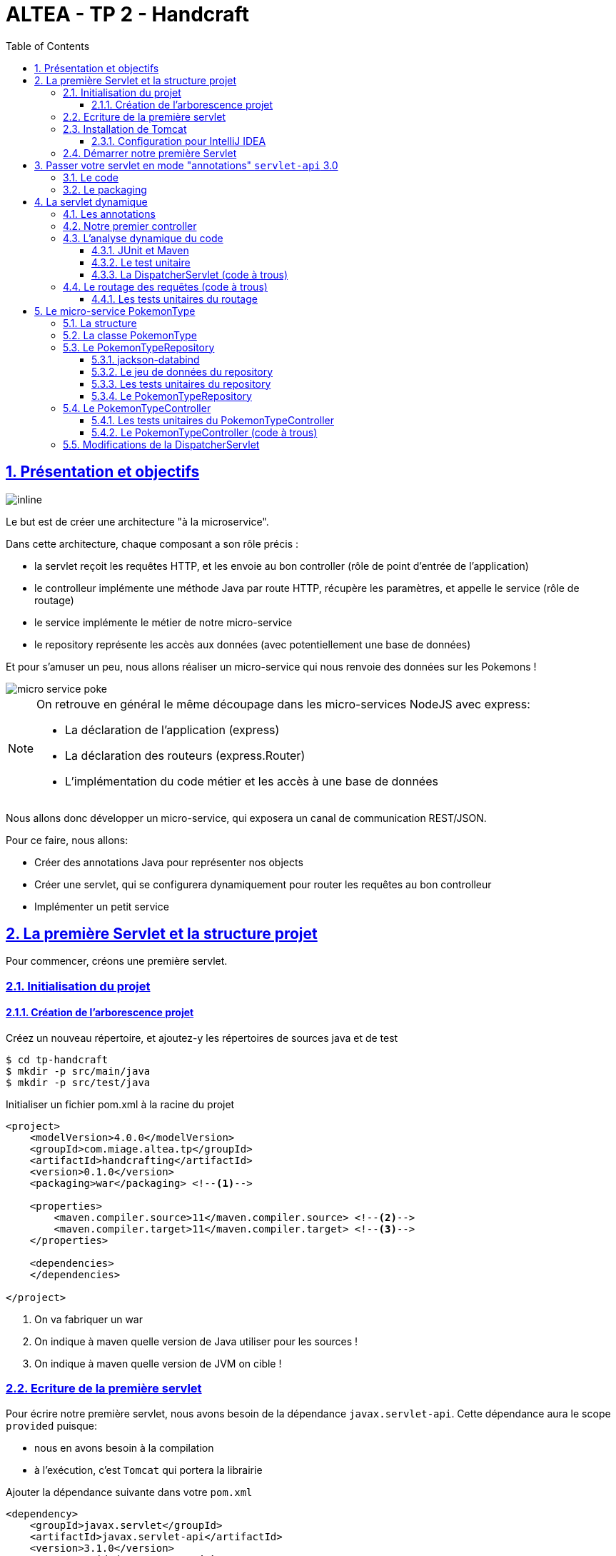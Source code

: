:source-highlighter: pygments
:prewrap!:

:icons: font

:toc: left
:toclevels: 4

:linkattrs:

:sectlinks:
:sectanchors:
:sectnums:

:experimental:

= ALTEA - TP 2 - Handcraft

== Présentation et objectifs

image::images/architecture.svg[inline]

Le but est de créer une architecture "à la microservice".

Dans cette architecture, chaque composant a son rôle précis :

* la servlet reçoit les requêtes HTTP, et les envoie au bon controller (rôle de point d'entrée de l'application)
* le controlleur implémente une méthode Java par route HTTP, récupère les paramètres, et appelle le service (rôle de routage)
* le service implémente le métier de notre micro-service
* le repository représente les accès aux données (avec potentiellement une base de données)

Et pour s'amuser un peu, nous allons réaliser un micro-service qui nous renvoie des données sur les Pokemons !

image::images/micro-service-poke.png[]


[NOTE]
====
On retrouve en général le même découpage dans les micro-services NodeJS avec express:

* La déclaration de l'application (express)
* La déclaration des routeurs (express.Router)
* L'implémentation du code métier et les accès à une base de données
====


Nous allons donc développer un micro-service, qui exposera un canal de communication REST/JSON.

Pour ce faire, nous allons:

* Créer des annotations Java pour représenter nos objects
* Créer une servlet, qui se configurera dynamiquement pour router les requêtes au bon controlleur
* Implémenter un petit service

== La première Servlet et la structure projet

Pour commencer, créons une première servlet.

=== Initialisation du projet

==== Création de l'arborescence projet

Créez un nouveau répertoire, et ajoutez-y les répertoires de sources java et de test

[source,bash]
----
$ cd tp-handcraft
$ mkdir -p src/main/java
$ mkdir -p src/test/java
----

Initialiser un fichier pom.xml à la racine du projet

[source,xml,linenums]
----
<project>
    <modelVersion>4.0.0</modelVersion>
    <groupId>com.miage.altea.tp</groupId>
    <artifactId>handcrafting</artifactId>
    <version>0.1.0</version>
    <packaging>war</packaging> <!--1-->

    <properties>
        <maven.compiler.source>11</maven.compiler.source> <!--2-->
        <maven.compiler.target>11</maven.compiler.target> <!--3-->
    </properties>

    <dependencies>
    </dependencies>

</project>
----
<1> On va fabriquer un war
<2> On indique à maven quelle version de Java utiliser pour les sources !
<3> On indique à maven quelle version de JVM on cible !


=== Ecriture de la première servlet

Pour écrire notre première servlet, nous avons besoin de la dépendance `javax.servlet-api`.
Cette dépendance aura le scope `provided` puisque:

* nous en avons besoin à la compilation
* à l'exécution, c'est `Tomcat` qui portera la librairie

Ajouter la dépendance suivante dans votre `pom.xml`

[source,xml,linenums]
----
<dependency>
    <groupId>javax.servlet</groupId>
    <artifactId>javax.servlet-api</artifactId>
    <version>3.1.0</version>
    <scope>provided</scope> <!--1-->
</dependency>
----
<1> On précise bien un scope _provided_ à Maven


Ecrire une première servlet :

.src/main/java/FirstServlet.java
[source,java,linenums]
----
import javax.servlet.ServletConfig;
import javax.servlet.ServletException;
import javax.servlet.http.HttpServlet;
import javax.servlet.http.HttpServletRequest;
import javax.servlet.http.HttpServletResponse;
import java.io.IOException;

public class FirstServlet extends HttpServlet {

    @Override
    protected void doGet(HttpServletRequest req, HttpServletResponse resp)
            throws ServletException, IOException {
        var writer = resp.getWriter();
        writer.println("Hello !"); // <1>
    }

    @Override
    public void init(ServletConfig config) throws ServletException {
        super.init(config);

        System.out.println("Initialisation de la servlet"); // <2>
    }
}
----
<1> On dit bonjour !
<2> On affiche un log au démarrage

Ecrire un fichier web.xml pour déclarer la servlet:

.src/main/webapp/WEB-INF/web.xml
[source,xml,linenums]
----
<?xml version="1.0" encoding="UTF-8"?>

<web-app xmlns="http://xmlns.jcp.org/xml/ns/javaee"
         xmlns:xsi="http://www.w3.org/2001/XMLSchema-instance"
         xsi:schemaLocation="http://xmlns.jcp.org/xml/ns/javaee http://xmlns.jcp.org/xml/ns/javaee/web-app_3_1.xsd"
         version="3.1">

    <display-name>handcraft</display-name> <!--1-->

    <servlet>
        <servlet-name>dispatcherServlet</servlet-name> <!--2-->
        <servlet-class>FirstServlet</servlet-class>
        <load-on-startup>1</load-on-startup> <!--4-->
    </servlet>

    <servlet-mapping>
        <servlet-name>dispatcherServlet</servlet-name>
        <url-pattern>/*</url-pattern> <!--3-->
    </servlet-mapping>

</web-app>
----
<1> Notre application
<2> Notre servlet
<3> On écoute l'ensemble des URLs !
<4> _load-on-startup_ permet de préciser qu'on souhaite démarrer la servlet immédiatement
(sans attendre la première requête)

=== Installation de Tomcat

Nous avons besoin de Tomcat pour exécuter notre Servlet !

Télécharger tomcat depuis la page officielle : link:https://tomcat.apache.org/download-90.cgi[,window="_blank"]

Récupérer le zip ou le tar.gz.

==== Configuration pour IntelliJ IDEA

Ajouter le serveur Tomcat à IntelliJ

image::images/01-add-tomcat-intellij.png[]

image::images/02-tomcat-intellij-added.png[]

Créer une configuration d'exécution utilisant le Tomcat

image::images/03-tomcat-run-config-server.png[]

image::images/04-tomcat-run-config-artifacts.png[]

=== Démarrer notre première Servlet

Démarrez votre serveur Tomcat, avec votre servlet, et allez constater le résultat !

[NOTE]
Votre application est disponible à l'URL link:http://localhost:8080[,window="_blank"]

== Passer votre servlet en mode "annotations" `servlet-api` 3.0

=== Le code

Depuis la version 3.0 de `servlet-api`, les servlets supportent les annotations Java.

Plus besoin de `web.xml`!

Supprimer le fichier `web.xml`, et le répertoire `src/main/webapp`.

Modifier la servlet pour ajouter une annotation java :

.src/main/java/FirstServlet.java
[source,java,linenums]
----
@WebServlet(urlPatterns = "/*", //<1> <2>
  loadOnStartup = 1) // <3>
public class FirstServlet extends HttpServlet {

    @Override
    protected void doGet(HttpServletRequest req, HttpServletResponse resp)
            throws ServletException, IOException {
        PrintWriter writer = resp.getWriter();
        writer.println("Hello !");
    }

    @Override
    public void init(ServletConfig config) throws ServletException {
        super.init(config);

        System.out.println("Initialisation de la servlet"); // <2>
    }
}
----
<1> On déclare la servlet avec une annotation java !
<2> On déclare les URL d'écoute
<3> et on déclare souhaiter démarrer la servlet sans attendre de première requête

=== Le packaging

Par défaut, Maven ne connaît pas les servlets 3.0. Il s'attend donc à trouver un fichier `web.xml` dans le répertoire
`src/main/webapp/WEB-INF`.

Si on lance un `mvn package` après avoir supprimé le `web.xml` et le répertoire `webapp`, on obtient l'erreur suivante :

.mvn package
[source,bash]
----
$> mvn clean package
[INFO] Scanning for projects...
[INFO]
[INFO] ------------------< com.miage.altea.tp:handcrafting >-------------------
[INFO] Building handcrafting 0.1.0
[INFO] --------------------------------[ war ]---------------------------------
[INFO]
[INFO] --- maven-clean-plugin:2.5:clean (default-clean) @ handcrafting ---
[INFO]
[INFO] --- maven-resources-plugin:2.6:resources (default-resources) @ handcrafting ---
[WARNING] Using platform encoding (UTF-8 actually) to copy filtered resources, i.e. build is platform dependent!
[INFO] skip non existing resourceDirectory /home/jwittouck/workspaces/altea/altea-2018/tp/02-handcrafting/src/main/resources
[INFO]
[INFO] --- maven-compiler-plugin:3.1:compile (default-compile) @ handcrafting ---
[INFO] Changes detected - recompiling the module!
[WARNING] File encoding has not been set, using platform encoding UTF-8, i.e. build is platform dependent!
[INFO] Compiling 1 source file to /home/jwittouck/workspaces/altea/altea-2018/tp/02-handcrafting/target/classes
[INFO]
[INFO] --- maven-resources-plugin:2.6:testResources (default-testResources) @ handcrafting ---
[WARNING] Using platform encoding (UTF-8 actually) to copy filtered resources, i.e. build is platform dependent!
[INFO] skip non existing resourceDirectory /home/jwittouck/workspaces/altea/altea-2018/tp/02-handcrafting/src/test/resources
[INFO]
[INFO] --- maven-compiler-plugin:3.1:testCompile (default-testCompile) @ handcrafting ---
[INFO] Nothing to compile - all classes are up to date
[INFO]
[INFO] --- maven-surefire-plugin:2.12.4:test (default-test) @ handcrafting ---
[INFO] No tests to run.
[INFO]
[INFO] --- maven-war-plugin:2.2:war (default-war) @ handcrafting ---
WARNING: An illegal reflective access operation has occurred
WARNING: Illegal reflective access by com.thoughtworks.xstream.core.util.Fields (file:/home/jwittouck/.m2/repository/com/thoughtworks/xstream/xstream/1.3.1/xstream-1.3.1.jar) to field java.util.Properties.defaults
WARNING: Please consider reporting this to the maintainers of com.thoughtworks.xstream.core.util.Fields
WARNING: Use --illegal-access=warn to enable warnings of further illegal reflective access operations
WARNING: All illegal access operations will be denied in a future release
[INFO] Packaging webapp
[INFO] Assembling webapp [handcrafting] in [/home/jwittouck/workspaces/altea/altea-2018/tp/02-handcrafting/target/handcrafting-0.1.0]
[INFO] Processing war project
[INFO] Webapp assembled in [23 msecs]
[INFO] Building war: /home/jwittouck/workspaces/altea/altea-2018/tp/02-handcrafting/target/handcrafting-0.1.0.war
[INFO] ------------------------------------------------------------------------
[INFO] BUILD FAILURE
[INFO] ------------------------------------------------------------------------
[INFO] Total time: 1.635 s
[INFO] Finished at: 2019-01-11T14:55:59+01:00
[INFO] ------------------------------------------------------------------------
[ERROR] Failed to execute goal org.apache.maven.plugins:maven-war-plugin:2.2:war (default-war) on project handcrafting: Error assembling WAR: webxml attribute is required (or pre-existing WEB-INF/web.xml if executing in update mode) -> [Help 1] <1>
[ERROR]
[ERROR] To see the full stack trace of the errors, re-run Maven with the -e switch.
[ERROR] Re-run Maven using the -X switch to enable full debug logging.
[ERROR]
[ERROR] For more information about the errors and possible solutions, please read the following articles:
[ERROR] [Help 1] http://cwiki.apache.org/confluence/display/MAVEN/MojoExecutionException
----
<1> Maven n'est pas content, et veut un fichier `web.xml` !


Pour corriger ce comportement, il faut utiliser une version récente du plugin maven `war`.
Pour ce faire, ajouter dans votre `pom.xml` le bloc suivant (en dessous de votre bloc `dependencies`)

.pom.xml
[source,xml,linenums]
----
<build>
    <pluginManagement>
        <plugins>
            <plugin>
                <artifactId>maven-war-plugin</artifactId>
                <version>3.2.2</version> <!--1-->
            </plugin>
        </plugins>
    </pluginManagement>
</build>
----
<1> La version 3.2.2 du maven-war-plugin ne nécessite pas de fichier web.xml par défaut, comme précisé dans la link:https://maven.apache.org/plugins/maven-war-plugin/war-mojo.html#failOnMissingWebXml[documentation,window="_blank"]

On relance un `mvn package` pour valider la configuration

.mvn package
[source,bash]
----
$> mvn clean package
[INFO] Scanning for projects...
[INFO]
[INFO] ------------------< com.miage.altea.tp:handcrafting >-------------------
[INFO] Building handcrafting 0.1.0
[INFO] --------------------------------[ war ]---------------------------------
[INFO]
[INFO] --- maven-clean-plugin:2.5:clean (default-clean) @ handcrafting ---
[INFO] Deleting /home/jwittouck/workspaces/altea/altea-2018/tp/02-handcrafting/target
[INFO]
[INFO] --- maven-resources-plugin:2.6:resources (default-resources) @ handcrafting ---
[WARNING] Using platform encoding (UTF-8 actually) to copy filtered resources, i.e. build is platform dependent!
[INFO] skip non existing resourceDirectory /home/jwittouck/workspaces/altea/altea-2018/tp/02-handcrafting/src/main/resources
[INFO]
[INFO] --- maven-compiler-plugin:3.1:compile (default-compile) @ handcrafting ---
[INFO] Changes detected - recompiling the module!
[WARNING] File encoding has not been set, using platform encoding UTF-8, i.e. build is platform dependent!
[INFO] Compiling 1 source file to /home/jwittouck/workspaces/altea/altea-2018/tp/02-handcrafting/target/classes
[INFO]
[INFO] --- maven-resources-plugin:2.6:testResources (default-testResources) @ handcrafting ---
[WARNING] Using platform encoding (UTF-8 actually) to copy filtered resources, i.e. build is platform dependent!
[INFO] skip non existing resourceDirectory /home/jwittouck/workspaces/altea/altea-2018/tp/02-handcrafting/src/test/resources
[INFO]
[INFO] --- maven-compiler-plugin:3.1:testCompile (default-testCompile) @ handcrafting ---
[INFO] Nothing to compile - all classes are up to date
[INFO]
[INFO] --- maven-surefire-plugin:2.12.4:test (default-test) @ handcrafting ---
[INFO] No tests to run.
[INFO]
[INFO] --- maven-war-plugin:3.2.2:war (default-war) @ handcrafting ---
[INFO] Packaging webapp
[INFO] Assembling webapp [handcrafting] in [/home/jwittouck/workspaces/altea/altea-2018/tp/02-handcrafting/target/handcrafting-0.1.0]
[INFO] Processing war project
[INFO] Webapp assembled in [26 msecs]
[INFO] Building war: /home/jwittouck/workspaces/altea/altea-2018/tp/02-handcrafting/target/handcrafting-0.1.0.war
[INFO] ------------------------------------------------------------------------
[INFO] BUILD SUCCESS <1>
[INFO] ------------------------------------------------------------------------
[INFO] Total time: 1.835 s
[INFO] Finished at: 2019-01-11T14:57:46+01:00
[INFO] ------------------------------------------------------------------------
----
<1> Maven est content !

[NOTE]
Validez que votre servlet fonctionne toujours en la démarrant et en allant voir link:http://localhost:8080[,window="_blank"]

== La servlet dynamique

=== Les annotations

Nous allons utiliser des annotations Java customisées pour créer notre couche de routage.
Ces annotations seront analysées par la servlet, avec l'aide des api `java.lang.reflect`, afin de configurer
le routage des requêtes HTTP vers le bon controller.

Pour la couche Controller, nous allons créer 2 annotations :

* `@Controller` : afin de marquer une classe comme étant un controller dans notre architecture
* `@RequestMapping` : afin de marquer une méthode de controller comme devant recevoir des requêtes HTTP

Créer les annotations suivantes dans votre projet :

.L'annotation @Controller
[source,java,linenums]
----
@Retention(RetentionPolicy.RUNTIME) //<1>
public @interface Controller {
}
----
<1> On met une rétention au _runtime_, puisque nous allons utiliser l'annotation à l'exécution

.L'annotation RequestMapping
[source,java,linenums]
----
@Retention(RetentionPolicy.RUNTIME) //<1>
public @interface RequestMapping {
    // uri à écouter
    String uri(); //<2>
}
----
<1> On a encore une rétention au _runtime_
<2> Notre annotation utilise un paramètre `uri`, permettant de déclarer quelle URI sera écoutée
(comme ce qu'on peut faire avec une servlet)

=== Notre premier controller

.Un controller simple qui dit bonjour
[source,java,linenums]
----
@Controller //<1>
public class HelloController {

    @RequestMapping(uri="/hello") //<2>
    public String sayHello(){
        return "Hello World !";
    }

    @RequestMapping(uri="/bye")
    public String sayGoodBye(){
        return "Goodbye !";
    }

    @RequestMapping(uri="/boum")
    public String explode(){
        throw new RuntimeException("Explosion !"); //<3>
    }

}
----
<1> Nous utilisons ici notre annotation
<2> La méthode `sayHello` écoute à l'URI `/hello` et renvoie une chaîne de caractères
<3> La méthode `explode` lève une exception !

=== L'analyse dynamique du code

Notre servlet, que l'on nommera `DispatcherServlet` va analyser le code de notre controller,
pour être capable de router les requêtes HTTP, et récupérer les résultats

Supprimez votre servlet précédente, elle ne nous sera plus utile pour la suite.

Pour réaliser notre servlet, nous allons travailler en TDD (test-driven-development).

J'ai implémenté pour vous les tests, il ne reste plus qu'a les faire passer !

==== JUnit et Maven

Pour utiliser les tests unitaires, il faut rajouter JUnit en dépendance maven.

Ajoutez les dépendances suivant dans votre pom.xml

.pom.xml
[source,xml,linenums]
----
<dependency>
    <groupId>org.junit.jupiter</groupId>
    <artifactId>junit-jupiter-api</artifactId> <!--1-->
    <version>5.3.2</version>
    <scope>test</scope>
</dependency>
<dependency>
    <groupId>org.junit.jupiter</groupId>
    <artifactId>junit-jupiter-engine</artifactId> <!--2-->
    <version>5.3.2</version>
    <scope>test</scope>
</dependency>
<dependency>
    <groupId>org.mockito</groupId>
    <artifactId>mockito-core</artifactId>
    <version>2.23.4</version>
    <scope>test</scope>
</dependency>
----
<1> L'API de JUnit 5
<2> Le moteur d'exécution

Il vous faut également surcharger la version du `maven-surefire-plugin`
(qui est le plugin maven qui implémente la phase d'exécution des tests).

.pom.xml
[source,xml,linenums]
----
<pluginManagement>
    <plugins>
        <plugin>
            <artifactId>maven-war-plugin</artifactId>
            <version>3.2.2</version>
        </plugin>
        <plugin>
            <artifactId>maven-surefire-plugin</artifactId>
            <version>2.22.1</version> <!--1-->
        </plugin>
    </plugins>
</pluginManagement>
----
<1> On a besoin de la version 2.22.0 minimum pour JUnit 5 comme indiqué
https://junit.org/junit5/docs/current/user-guide/#running-tests-build-maven[dans la documentation junit, window="_blank"]

==== Le test unitaire

Implémentez le test unitaire suivant :

.DispatcherServletTest.java
[source,java,linenums]
----
package com.miage.altea.servlet;

import com.miage.altea.controller.HelloController;
import org.junit.jupiter.api.Test;

import java.util.Map;

import static org.junit.jupiter.api.Assertions.*;

class DispatcherServletTest { //<1>

    @Test //<2>
    void registerController_throwsIllegalArgumentException_forNonControllerClasses() {
        var servlet = new DispatcherServlet();

        assertThrows(IllegalArgumentException.class,
                () -> servlet.registerController(String.class));
        assertThrows(IllegalArgumentException.class,
                () -> servlet.registerController(SomeEmptyClass.class));
    }

    @Test
    void registerController_doesNotRegisters_nonAnnotatedMethods() {
        var servlet = new DispatcherServlet();

        servlet.registerController(SomeControllerClassWithAMethod.class);

        assertTrue(servlet.getMappings().isEmpty());
    }

    @Test
    void registerController_doesNotRegisters_voidReturningMethods() {
        var servlet = new DispatcherServlet();

        servlet.registerController(SomeControllerClassWithAVoidMethod.class);

        assertTrue(servlet.getMappings().isEmpty());
    }

    @Test //<4>
    void registerController_shouldRegisterCorrectyMethods(){
        var servlet = new DispatcherServlet();

        servlet.registerController(SomeControllerClass.class);
        servlet.registerController(SomeOtherControllerClass.class);

        assertEquals("someGoodMethod",
                servlet.getMappingForUri("/test").getName());
        assertEquals("someOtherNiceMethod",
                servlet.getMappingForUri("/otherTest").getName());
    }

    @Test
    void registerHelloController_shouldWorkCorrectly(){
        var servlet = new DispatcherServlet();
        servlet.registerController(HelloController.class);

        assertEquals("sayHello", servlet.getMappingForUri("/hello").getName());
        assertEquals("sayGoodBye", servlet.getMappingForUri("/bye").getName());
        assertEquals("explode", servlet.getMappingForUri("/boum").getName());
    }
}


class SomeEmptyClass{}

//<3>
@Controller
class SomeControllerClassWithAMethod{
    public String myMethod(){
        return "test";
    }
}

@Controller
class SomeControllerClassWithAVoidMethod{
    @RequestMapping(uri="/test")
    public void myMethod(){}
}

@Controller
class SomeControllerClass {
    @RequestMapping(uri="/test")
    public String someGoodMethod(){
        return "Hello";
    }

    @RequestMapping(uri="/test-throwing")
    public String someThrowingMethod(){
        throw new RuntimeException("some exception message");
    }

    @RequestMapping(uri="/test-with-params")
    public String someThrowingMethod(Map<String, String[]> params){
        return params.get("id")[0];
    }
}

@Controller
class SomeOtherControllerClass {
    @RequestMapping(uri="/otherTest")
    public String someOtherNiceMethod(){
        return "Hello again";
    }
}
----
<1> Notre classe de test
<2> Nos tests sont annotés `@Test`
<3> Quelques controlleurs d'exemple pour valider le fonctionnement de votre implémentation
<4> On teste l'enregistrement du `HelloController`

==== La DispatcherServlet (code à trous)

Implémentez la servlet suivante :

.La DispatcherServlet
[source,java,linenums]
----
package com.miage.altea.servlet;

import com.miage.altea.controller.HelloController;

import javax.servlet.ServletConfig;
import javax.servlet.ServletException;
import javax.servlet.annotation.WebServlet;
import javax.servlet.http.HttpServlet;
import javax.servlet.http.HttpServletRequest;
import javax.servlet.http.HttpServletResponse;
import java.lang.reflect.Method;
import java.util.HashMap;
import java.util.Map;

@WebServlet(urlPatterns = "/*", loadOnStartup = 1)
public class DispatcherServlet extends HttpServlet {

    private Map<String, Method> uriMappings = new HashMap<>(); //<1>

    @Override
    protected void doGet(HttpServletRequest req, HttpServletResponse resp) {
        System.out.println("Getting request for " + req.getRequestURI());
        // TODO //<3>
    }

    @Override
    public void init(ServletConfig config) throws ServletException {
        super.init(config);
        // on enregistre notre controller au démarrage de la servlet
        this.registerController(HelloController.class);
    }

    /**
     * This methods checks the following rules :
     * - The controllerClass is annotated with @Controller
     * Then all methods are scanned and processed by the registerMethod method
     * @param controllerClass the controller to scan
     */
    protected void registerController(Class controllerClass){
        System.out.println("Analysing class " + controllerClass.getName());
        // TODO //<2>
    }

    /**
     * This methods checks the following rules :
     * - The method is annotated with @RequestMapping
     * - The @RequestMapping annotation has a URI
     * - The method does not return void
     * If these rules are followed, the method and its URI are added to the uriMapping map.
     * @param method the method to scan
     */
    protected void registerMethod(Method method) {
        System.out.println("Registering method " + method.getName());
        // TODO //<2>
    }

    protected Map<String, Method> getMappings(){
        return this.uriMappings;
    }

    protected Method getMappingForUri(String uri){
        return this.uriMappings.get(uri);
    }
}
----
<1> Cette `Map` va contenir l'association entre une URI et la méthode Java qui l'écoute (annotée `@RequestMapping`)
<2> C'est là qu'il faut coder !
<3> Cette méthode sera implémentée dans la partie <<Le routage des requêtes (code à trous),4.4>>

Il faut maintenant implémenter les méthodes `registerController` et `registerMethod` pour faire passer les tests unitaires.

[NOTE]
====
Cette partie fait un usage intensif de l'api `java.lang.reflect`

Vous aurez surement besoin des méthodes

* getAnnotation
* getDeclaredMethods
* getDeclaredAnnotation
* newInstance
* etc...
====

=== Le routage des requêtes (code à trous)

Une fois les annotations analysées, le routage des requêtes se fait de la manière suivante :

1. Récupération de l'URI entrante (depuis l'objet HttpServletRequest)
2. Récupération de la méthode implémentant l'URI (issue de l'analyse du code)
 * Si aucune méthode n'est trouvée, renvoyer une erreur 404
3. Instanciation du controller
4. Récupération des paramètres (depuis l'objet HttpServletRequest)
5. Appel de la méthode (avec les paramètres ou non)
 * En cas d'exception, renvoyer une erreur 500 avec le message de l'exception
 * En cas de succès, récupérer le résultat de l'appel, et renvoyer le résultat convertit en chaîne de caractères

Nous devons donc ici, implémenter la méthode `doGet` de notre `DispatcherServlet`.

==== Les tests unitaires du routage

Ajoutez les tests suivants dans le test unitaire de la `DispatcherServlet` :

.Les tests unitaires du routage
[source,java,linenums]
----
@Test
void doGet_shouldReturn404_whenNotMethodIsFound() throws IOException {
    var servlet = new DispatcherServlet();

    var req = mock(HttpServletRequest.class);
    var resp = mock(HttpServletResponse.class);
    when(req.getRequestURI()).thenReturn("/test");

    servlet.doGet(req, resp);

    verify(resp).sendError(404, "no mapping found for request uri /test");
}

@Test
void doGet_shouldReturn500WithMessage_whenMethodThrowsException() throws IOException {
    var servlet = new DispatcherServlet();

    servlet.registerController(SomeControllerClass.class);

    var req = mock(HttpServletRequest.class);
    var resp = mock(HttpServletResponse.class);
    when(req.getRequestURI()).thenReturn("/test-throwing");

    servlet.doGet(req, resp);

    verify(resp).sendError(500,
        "exception when calling method someThrowingMethod : some exception message");
}

@Test
void doGet_shouldReturnAResult_whenMethodSucceeds() throws IOException {
    var servlet = new DispatcherServlet();

    servlet.registerController(SomeControllerClass.class);

    var req = mock(HttpServletRequest.class);
    var resp = mock(HttpServletResponse.class);
    var printWriter = mock(PrintWriter.class);

    when(resp.getWriter()).thenReturn(printWriter);
    when(req.getRequestURI()).thenReturn("/test");

    servlet.doGet(req, resp);

    verify(printWriter).print("Hello");
}

@Test
void doGet_shouldReturnAResult_whenMethodWithParametersSucceeds() throws IOException {
    var servlet = new DispatcherServlet();

    servlet.registerController(SomeControllerClass.class);

    var req = mock(HttpServletRequest.class);
    var resp = mock(HttpServletResponse.class);
    var printWriter = mock(PrintWriter.class);

    when(req.getRequestURI()).thenReturn("/test-with-params");
    when(req.getParameterMap()).thenReturn(Map.of("id", new String[]{"12"}));
    when(resp.getWriter()).thenReturn(printWriter);

    servlet.doGet(req, resp);

    verify(printWriter).print("12");
}

@Test
void doGet_shouldReturnAResult_forHelloController() throws IOException {
    var servlet = new DispatcherServlet();
    servlet.registerController(HelloController.class);

    var req = mock(HttpServletRequest.class);
    var resp = mock(HttpServletResponse.class);
    var printWriter = mock(PrintWriter.class);

    when(req.getRequestURI()).thenReturn("/hello");
    when(resp.getWriter()).thenReturn(printWriter);

    servlet.doGet(req, resp);

    verify(printWriter).print("Hello World !");
}
----

Ces tests unitaires valident que les méthodes sont correctement appelées et que les erreurs sont renvoyées.

Vous devrez probablement ajouter l'import java suivant

[source,java]
----
import static org.mockito.Mockito.*;
----

[NOTE]
====
Une fois tous les tests au vert icon:grin-stars[], vous pouvez démarrer votre projet et requêter via votre navigateur web :

* http://localhost:8080/hello
* http://localhost:8080/bye
* http://localhost:8080/boum
====

== Le micro-service PokemonType

Pour la suite de ce TP, nous allons développer un micro-service pokemon-type, qui s'appuiera sur notre DispatcherServlet.
Ce micro-service a pour but de gérer les données de référence des pokémons, à savoir les 151 types de pokemon existants.

image:images/pokemon-service.svg[]

Le micro-service sera composé de 3 niveaux:

1. La DispatcherServlet
2. Le PokemonController, qui va exposer une route dédiée
3. Le PokemonRepository, qui va consommer un fichier JSON

Pour avoir quelques données à disposition, nous utiliserons les données de l'API https://pokeapi.co[,window="_blank"]

=== La structure

Nous allons donner une structure à notre micro-service. Cette  structure prendra la forme de packages Java.

[NOTE]
On retrouvera cette organisation de packages dans l'ensemble de nos TPs.

Créez les packages suivants :

* `com.miage.altea.bo`
* `com.miage.altea.controller`
* `com.miage.altea.repository`

Créez également le répertoire `src/main/resources`.

image:images/packages.png[]


=== La classe PokemonType

Pour commencer, nous allons créer notre objet métier.

Pour implémenter notre objet, nous devons nous inspirer des champs que propose l'API https://pokeapi.co[,window="_blank"].

Par exemple, voici ce qu'on obtient en appelant l'API (un peu simplifié):

.Electhor !
[source,json]
----
{
    "base_experience": 261,
    "height": 16,
    "id": 145,
    "moves": [],
    "name": "zapdos",
    "sprites": {
        "back_default": "https://raw.githubusercontent.com/PokeAPI/sprites/master/sprites/pokemon/back/145.png",
        "back_shiny": "https://raw.githubusercontent.com/PokeAPI/sprites/master/sprites/pokemon/back/shiny/145.png",
        "front_default": "https://raw.githubusercontent.com/PokeAPI/sprites/master/sprites/pokemon/145.png",
        "front_shiny": "https://raw.githubusercontent.com/PokeAPI/sprites/master/sprites/pokemon/shiny/145.png"
    },
    "stats": [
        {
            "base_stat": 100,
            "effort": 0,
            "stat": {
                "name": "speed",
                "url": "https://pokeapi.co/api/v2/stat/6/"
            }
        },
        {
            "base_stat": 90,
            "effort": 0,
            "stat": {
                "name": "special-defense",
                "url": "https://pokeapi.co/api/v2/stat/5/"
            }
        },
        {
            "base_stat": 125,
            "effort": 3,
            "stat": {
                "name": "special-attack",
                "url": "https://pokeapi.co/api/v2/stat/4/"
            }
        },
        {
            "base_stat": 85,
            "effort": 0,
            "stat": {
                "name": "defense",
                "url": "https://pokeapi.co/api/v2/stat/3/"
            }
        },
        {
            "base_stat": 90,
            "effort": 0,
            "stat": {
                "name": "attack",
                "url": "https://pokeapi.co/api/v2/stat/2/"
            }
        },
        {
            "base_stat": 90,
            "effort": 0,
            "stat": {
                "name": "hp",
                "url": "https://pokeapi.co/api/v2/stat/1/"
            }
        }
    ],
    "types": [
        {
            "slot": 2,
            "type": {
                "name": "flying",
                "url": "https://pokeapi.co/api/v2/type/3/"
            }
        },
        {
            "slot": 1,
            "type": {
                "name": "electric",
                "url": "https://pokeapi.co/api/v2/type/13/"
            }
        }
    ],
    "weight": 526
}
----

Nous allons donc créer une classe Java qui reprend cette structure, mais en ne conservant que les champs
qui nous intéressent.

.com.miage.altea.bo.PokemonType.java
[source,java,linenums]
----
package com.miage.altea.bo;

public class PokemonType { //<1>

    private int id;
    private int baseExperience;
    private int height;
    private String name;
    private Sprites sprites; //<3>
    private Stats stats; //<3>
    private int weight;

    //<2>

}
----
<1> On sélectionne les champs "id", "name", et "sprites"
<2> On a besoin des getters et setters par la suite (pour les générer, utilisez kbd:[Alt+Inser] sous IntelliJ)
<3> Pour les objets imbriqués, on utilise d'autres classes

.com.miage.altea.bo.Sprites.java
[source,java,linenums]
----
package com.miage.altea.bo;

public class Sprites {

    private String back_default;
    private String front_default;

}
----

.com.miage.altea.bo.Stats.java
[source,java,linenums]
----
package com.miage.altea.bo;

public class Stats {

    private Integer speed;
    private Integer defense;
    private Integer attack;
    private Integer hp;

}
----

=== Le PokemonTypeRepository

Le repository est donc la classe qui va appeler consommer notre fichier JSON et retourner notre Pokemon.

Le repository va utiliser l'API jackson-databind pour convertir le JSON en objet Java

==== jackson-databind

Ajouter la dépendance suivante à votre projet :

.pom.xml
[source,xml,linenums]
----
<dependency>
    <groupId>com.fasterxml.jackson.core</groupId>
    <artifactId>jackson-databind</artifactId>
    <version>2.9.8</version>
</dependency>
----

Ecrire un test unitaire pour apprendre à manipuler _jackson-databind_ :

.JacksonDatabindTest.java
[source,java,linenums]
----
class JacksonDatabindTest {

    public static class Car { //<1>
        public String color; //<2>
        public String brand;
    }

    @Test
    void testWriteJson() throws JsonProcessingException { //<3>
        var objectMapper = new ObjectMapper();
        var car = new Car();
        car.color = "yellow";
        car.brand = "renault";
        var json = objectMapper.writeValueAsString(car);
        assertEquals("{\"color\":\"yellow\",\"brand\":\"renault\"}", json);
    }

    @Test
    void testReadJson() throws IOException { //<4>
        var objectMapper = new ObjectMapper();
        var json = "{ \"color\" : \"black\", \"brand\" : \"opel\" }";
        var car = objectMapper.readValue(json, Car.class);
        assertEquals("black", car.color);
        assertEquals("opel", car.brand);
    }

}
----
<1> La classe qui représente nos données
<2> On positonne les champs en visibilité `public` pour ne pas avoir à écrire de getters/setters sur ce cas de test
<3> L'écriture de JSON depuis notre objet
<4> La lecture d'un JSON pour reconstruire un objet

Plus d'infos sur le https://github.com/FasterXML/jackson-databind[Github,window="_blank"] de jackson-databind

[TIP]
Dans la DispatcherServlet, on peut utiliser jackson-databind pour transformer le résultat de nos appels de controllers en JSON !

==== Le jeu de données du repository

Récupérez le fichier link:pokemons.json[pokemons.json,window="_blank"] et enregistrez le dans le répertoire `src/main/resources` de votre projet.

==== Les tests unitaires du repository

Comme pour la `DispatcherServlet`, nous allons travailler en TDD.

Voici la classe de tests unitaires à implémenter

.com.miage.altea.repository.PokemonTypeRepositoryTest.java
[source,java,linenums]
----
package com.miage.altea.repository;

import org.junit.jupiter.api.Test;

import static org.junit.jupiter.api.Assertions.*;

class PokemonTypeRepositoryTest {

    private PokemonTypeRepository repository = new PokemonTypeRepository();

    @Test
    void findPokemonById_with25_shouldReturnPikachu(){ //<1>
        var pikachu = repository.findPokemonById(25);
        assertNotNull(pikachu);
        assertEquals("pikachu", pikachu.getName());
        assertEquals(25, pikachu.getId());
    }

    @Test
    void findPokemonById_with145_shouldReturnZapdos(){ //<1>
        var zapdos = repository.findPokemonById(145);
        assertNotNull(zapdos);
        assertEquals("zapdos", zapdos.getName());
        assertEquals(145, zapdos.getId());
    }

    @Test
    void findPokemonByName_withEevee_shouldReturnEevee(){ //<2>
        var eevee = repository.findPokemonByName("eevee");
        assertNotNull(eevee);
        assertEquals("eevee", eevee.getName());
        assertEquals(133, eevee.getId());
    }

    @Test
    void findPokemonByName_withMewTwo_shouldReturnMewTwo(){ //<2>
        var mewtwo = repository.findPokemonByName("mewtwo");
        assertNotNull(mewtwo);
        assertEquals("mewtwo", mewtwo.getName());
        assertEquals(150, mewtwo.getId());
    }

    @Test
    void findAllPokemon_shouldReturn151Pokemons(){
        var pokemons = repository.findAllPokemon();
        assertNotNull(pokemons);
        assertEquals(151, pokemons.size());
    }

}
----
<1> On valide la récupération d'un pokemon par son id
<2> et par son nom

==== Le PokemonTypeRepository

Et voici la classe du repository, à compléter !

.com.miage.altea.repository.PokemonTypeRepository.java
[source,java,linenums]
----
package com.miage.altea.repository;

import com.fasterxml.jackson.core.type.TypeReference;
import com.fasterxml.jackson.databind.ObjectMapper;
import com.miage.altea.bo.PokemonType;

import java.io.IOException;
import java.util.Arrays;
import java.util.List;

public class PokemonTypeRepository {

    private List<PokemonType> pokemons;

    public PokemonTypeRepository() {
        try {
            var pokemonsStream = this.getClass().getResourceAsStream("/pokemons.json"); //<1>

            var objectMapper = new ObjectMapper(); //<2>
            var pokemonsArray = objectMapper.readValue(pokemonsStream, PokemonType[].class);
            this.pokemons = Arrays.asList(pokemonsArray);
        } catch (IOException e) {
            e.printStackTrace();
        }
    }

    public PokemonType findPokemonById(int id) {
        System.out.println("Loading Pokemon information for Pokemon id " + id);

        // TODO <3>
    }

    public PokemonType findPokemonByName(String name) {
        System.out.println("Loading Pokemon information for Pokemon name " + name);

        // TODO <3>
    }

    public List<PokemonType> findAllPokemon() {
        // TODO <3>
    }
}
----
<1> On charge le fichier json depuis le classpath (`maven` ajoute le répertoire `src/main/resources` au classpath java !)
<2> On utilise l'ObjectMapper de `jackson-databind` pour transformer les objets JSON en objets JAVA
<3> On a un peu de code à compléter !

=== Le PokemonTypeController

Ecrire un controller qui expose une route "/pokemon".
Cette route pourra être appelée avec des paramètres éventuels, `id` ou `name`.

Les requêtes devant être implémentées sont donc, par exemple :

* http://localhost:8080/pokemon?id=25
* http://localhost:8080/pokemon?id=145
* http://localhost:8080/pokemon?name=pikachu
* http://localhost:8080/pokemon?name=zapdos


==== Les tests unitaires du PokemonTypeController

Implémenter les tests unitaires suivants :

.com.miage.altea.controller.PokemonTypeControllerTest.java
[source,java,linenums]
----
package com.miage.altea.controller;

import com.miage.altea.bo.PokemonType;
import com.miage.altea.repository.PokemonTypeRepository;
import com.miage.altea.servlet.Controller;
import com.miage.altea.servlet.RequestMapping;
import org.junit.jupiter.api.BeforeEach;
import org.junit.jupiter.api.Test;
import org.mockito.InjectMocks;
import org.mockito.Mock;
import org.mockito.MockitoAnnotations;

import java.util.Map;

import static org.junit.jupiter.api.Assertions.*;
import static org.mockito.Mockito.*;

class PokemonTypeControllerTest {

    @InjectMocks
    PokemonTypeController controller;

    @Mock
    PokemonTypeRepository pokemonRepository;

    @BeforeEach
    void init(){
        MockitoAnnotations.initMocks(this);
    }

    @Test
    void getPokemon_shouldRequireAParameter(){
        var exception = assertThrows(IllegalArgumentException.class,
                () -> controller.getPokemon(null));
        assertEquals("parameters should not be empty", exception.getMessage());
    }

    @Test
    void getPokemon_shouldRequireAKnownParameter(){
        var parameters = Map.of("test", new String[]{"25"});
        var exception = assertThrows(IllegalArgumentException.class,
                () -> controller.getPokemon(parameters));
        assertEquals("unknown parameter", exception.getMessage());
    }

    @Test
    void getPokemon_withAnIdParameter_shouldReturnAPokemon(){
        var pikachu = new PokemonType();
        pikachu.setId(25);
        pikachu.setName("pikachu");
        when(pokemonRepository.findPokemonById(25)).thenReturn(pikachu);

        var parameters = Map.of("id", new String[]{"25"});
        var pokemon = controller.getPokemon(parameters);
        assertNotNull(pokemon);
        assertEquals(25, pokemon.getId());
        assertEquals("pikachu", pokemon.getName());

        verify(pokemonRepository).findPokemonById(25);
        verifyNoMoreInteractions(pokemonRepository);
    }

    @Test
    void getPokemon_withANameParameter_shouldReturnAPokemon(){
        var zapdos = new PokemonType();
        zapdos.setId(145);
        zapdos.setName("zapdos");
        when(pokemonRepository.findPokemonByName("zapdos")).thenReturn(zapdos);

        var parameters = Map.of("name", new String[]{"zapdos"});
        var pokemon = controller.getPokemon(parameters);
        assertNotNull(pokemon);
        assertEquals(145, pokemon.getId());
        assertEquals("zapdos", pokemon.getName());

        verify(pokemonRepository).findPokemonByName("zapdos");
        verifyNoMoreInteractions(pokemonRepository);
    }

    @Test
    void pokemonTypeController_shouldBeAnnotated(){
        var controllerAnnotation =
                PokemonTypeController.class.getAnnotation(Controller.class);
        assertNotNull(controllerAnnotation);
    }

    @Test
    void getPokemon_shouldBeAnnotated() throws NoSuchMethodException {
        var getPokemonMethod =
                PokemonTypeController.class.getDeclaredMethod("getPokemon", Map.class);
        var requestMappingAnnotation =
                getPokemonMethod.getAnnotation(RequestMapping.class);

        assertNotNull(requestMappingAnnotation);
        assertEquals("/pokemons", requestMappingAnnotation.uri());
    }

}
----

==== Le PokemonTypeController (code à trous)

Implémenter le PokemonTypeController et compléter la méthode !

.com.miage.altea.controller.PokemonTypeController.java
[source,java,linenums]
----
package com.miage.altea.controller;

import com.miage.altea.bo.PokemonType;
import com.miage.altea.repository.PokemonTypeRepository;

import java.util.Map;

public class PokemonTypeController {
    private PokemonTypeRepository repository = new PokemonTypeRepository();

    public PokemonType getPokemon(Map<String,String[]> parameters){
        // TODO
    }
}

----

[TIP]
Peut-être faut-il ajouter des annotations java sur le controller pour l'enregistrer auprès de la `DispatcherServlet`.

=== Modifications de la DispatcherServlet

Enfin, pour finaliser notre développement, nous devons :

1. Enregistrer notre `PokemonTypController` dans la `DispatcherServlet` (en modifiant la méthode `init` de la `DispatcherServlet`)
2. Utiliser `jackson-databind` pour transformer les résultats de nos controlleurs en JSON
3. Ne pas oublier de transmettre les paramètres reçus en requête au controlleur !

Testez votre micro-service en consultant les urls suivantes :

* link:http://localhost:8080/pokemon?id=25[,window="_blank"]
* link:http://localhost:8080/pokemon?id=145[,window="_blank"]
* link:http://localhost:8080/pokemon?name=pikachu[,window="_blank"]
* link:http://localhost:8080/pokemon?name=zapdos[,window="_blank"]